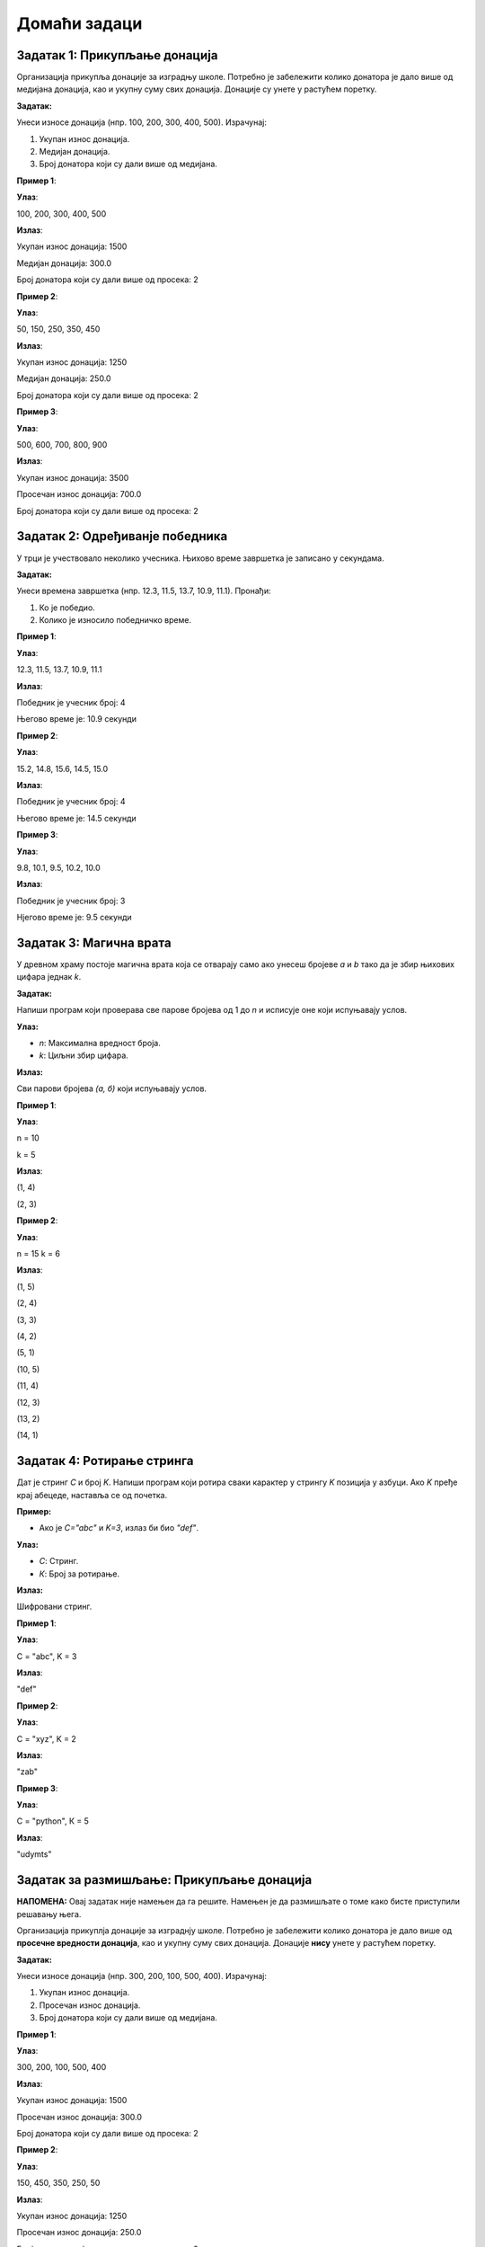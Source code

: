 Домаћи задаци
:::::::::::::

Задатак 1: Прикупљање донација
`````````````````````````````````

Организација прикупља донације за изградњу школе. 
Потребно је забележити колико донатора је дало више од медијана донација, као и укупну суму свих донација.
Донације су унете у растућем поретку.

**Задатак:** 

Унеси износе донација (нпр. 100, 200, 300, 400, 500). Израчунај:

1. Укупан износ донација.
2. Медијан донација.
3. Број донатора који су дали више од медијана.

**Пример 1**:

**Улаз**:

100, 200, 300, 400, 500

**Излаз**:

Укупан износ донација: 1500  

Медијан донација: 300.0  

Број донатора који су дали више од просека: 2  

**Пример 2**:

**Улаз**:

50, 150, 250, 350, 450  

**Излаз**:

Укупан износ донација: 1250  

Медијан донација: 250.0  

Број донатора који су дали више од просека: 2  

**Пример 3**:

**Улаз**:

500, 600, 700, 800, 900  

**Излаз**:

Укупан износ донација: 3500  

Просечан износ донација: 700.0  

Број донатора који су дали више од просека: 2 

Задатак 2: Одређиванје победника
`````````````````````````````````

У трци је учествовало неколико учесника. Њихово време завршетка је записано у секундама.

**Задатак:** 

Унеси времена завршетка (нпр. 12.3, 11.5, 13.7, 10.9, 11.1). Пронађи:

1. Ко је победио.
2. Колико је износило победничко време.

**Пример 1**:

**Улаз**:

12.3, 11.5, 13.7, 10.9, 11.1  

**Излаз**:

Победник је учесник број: 4  

Његово време је: 10.9 секунди  

**Пример 2**:

**Улаз**:

15.2, 14.8, 15.6, 14.5, 15.0  

**Излаз**:

Победник је учесник број: 4  

Његово време је: 14.5 секунди  

**Пример 3**:

**Улаз**:

9.8, 10.1, 9.5, 10.2, 10.0  

**Излаз**:

Победник је учесник број: 3  

Нјегово време је: 9.5 секунди  

Задатак 3: Магична врата
````````````````````````

У древном храму постоје магична врата која се отварају само ако унесеш бројеве `a` и `b` тако да је збир њихових цифара једнак `k`.

**Задатак:** 

Напиши програм који проверава све парове бројева од 1 до `n` и исписује оне који испуњавају услов.

**Улаз:**

- `n`: Максимална вредност броја.
- `k`: Циљни збир цифара.

**Излаз:**

Сви парови бројева `(а, б)` који испуњавају услов.

**Пример 1**:

**Улаз**:

n = 10

k = 5  

**Излаз**:

(1, 4)  

(2, 3)  

**Пример 2**:

**Улаз**:

n = 15
k = 6  

**Излаз**:

(1, 5)  

(2, 4)  

(3, 3)  

(4, 2)  

(5, 1)

(10, 5)  

(11, 4)  

(12, 3)  

(13, 2)  

(14, 1)  


Задатак 4: Ротирање стринга
```````````````````````````

Дат је стринг `C` и број `K`. Напиши програм који ротира сваки карактер у стрингу `K` позиција у азбуци. Ако `K` пређе крај абецеде, наставља се од почетка.

**Пример:** 

- Ако је `C="abc"` и `K=3`, излаз би био `"def"`.

**Улаз:**

- `С`: Стринг.
- `К`: Број за ротирање.

**Излаз:** 

Шифровани стринг.

**Пример 1**:

**Улаз**:

C = "abc", K = 3  

**Излаз**:

"def"  

**Пример 2**:

**Улаз**:

C = "xyz", K = 2  

**Излаз**:

"zab"  

**Пример 3**:

**Улаз**:

С = "python", К = 5  

**Излаз**:

"udymts"


Задатак за размишљање: Прикупљање донација
```````````````````````````````````````````

**НАПОМЕНА:** Овај задатак није намењен да га решите. Намењен је да размишљате о томе како бисте приступили решавању њега.

Организација прикуплја донације за изграднју школе. 
Потребно је забележити колико донатора је дало више од **просечне вредности донација**, као и укупну суму свих донација.
Донације **нису** унете у растућем поретку.

**Задатак:** 

Унеси износе донација (нпр. 300, 200, 100, 500, 400). Израчунај:

1. Укупан износ донација.
2. Просечан износ донација.
3. Број донатора који су дали више од медијана.

**Пример 1**:

**Улаз**:

300, 200, 100, 500, 400

**Излаз**:

Укупан износ донација: 1500  

Просечан износ донација: 300.0  

Број донатора који су дали више од просека: 2  

**Пример 2**:

**Улаз**:

150, 450, 350, 250, 50

**Излаз**:

Укупан износ донација: 1250

Просечан износ донација: 250.0

Број донатора који су дали више од просека: 2
